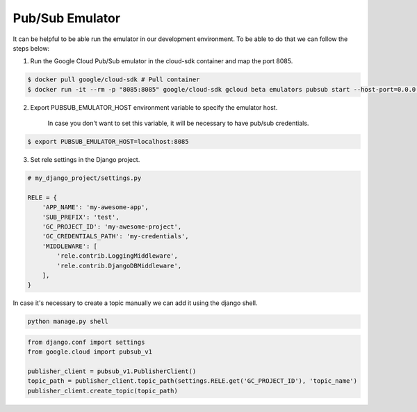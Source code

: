 Pub/Sub Emulator
================

It can be helpful to be able run the emulator in our development environment.
To be able to do that we can follow the steps below:

1) Run the Google Cloud Pub/Sub emulator in the cloud-sdk container and map the port 8085.

.. code:: bash

    $ docker pull google/cloud-sdk # Pull container
    $ docker run -it --rm -p "8085:8085" google/cloud-sdk gcloud beta emulators pubsub start --host-port=0.0.0.0:8085


2) Export PUBSUB_EMULATOR_HOST environment variable to specify the emulator host.

    In case you don't want to set this variable, it will be necessary to have pub/sub credentials.

.. code:: bash

    $ export PUBSUB_EMULATOR_HOST=localhost:8085


3) Set rele settings in the Django project.

.. code:: python

    # my_django_project/settings.py

    RELE = {
        'APP_NAME': 'my-awesome-app',
        'SUB_PREFIX': 'test',
        'GC_PROJECT_ID': 'my-awesome-project',
        'GC_CREDENTIALS_PATH': 'my-credentials',
        'MIDDLEWARE': [
            'rele.contrib.LoggingMiddleware',
            'rele.contrib.DjangoDBMiddleware',
        ],
    }


In case it's necessary to create a topic manually we can add it using the django shell.

.. code:: bash

    python manage.py shell

.. code:: python

    from django.conf import settings
    from google.cloud import pubsub_v1

    publisher_client = pubsub_v1.PublisherClient()
    topic_path = publisher_client.topic_path(settings.RELE.get('GC_PROJECT_ID'), 'topic_name')
    publisher_client.create_topic(topic_path)
